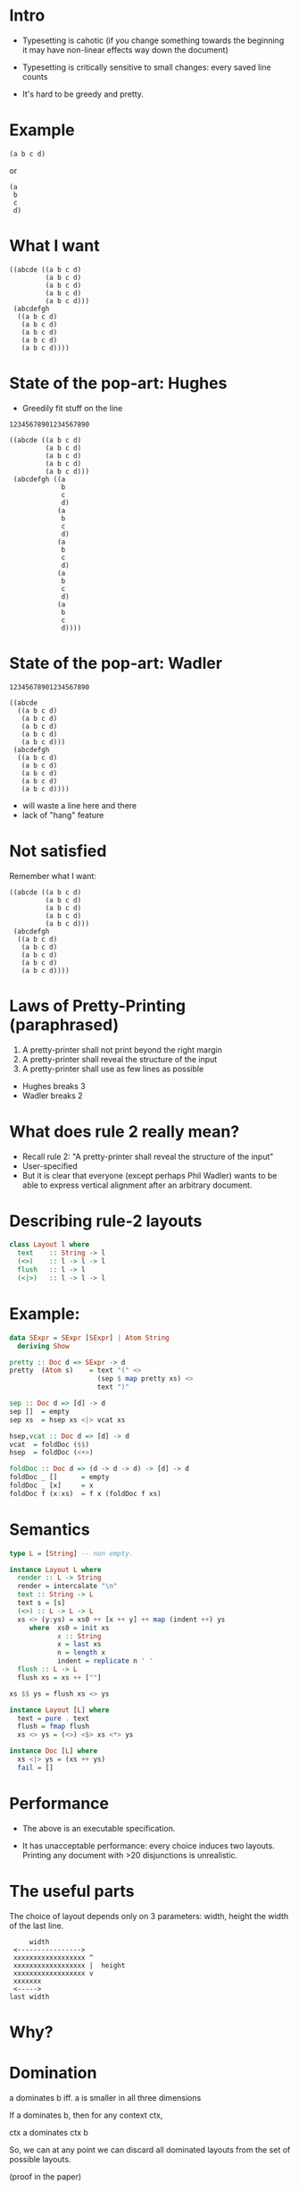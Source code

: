 * Intro

- Typesetting is cahotic (if you change something towards the
  beginning it may have non-linear effects way down the document)

- Typesetting is critically sensitive to small changes: every saved
  line counts

- It's hard to be greedy and pretty.

* Example

#+BEGIN_EXAMPLE
(a b c d)
#+END_EXAMPLE

or

#+BEGIN_EXAMPLE
(a
 b
 c
 d)
#+END_EXAMPLE

* What I want

#+BEGIN_EXAMPLE
((abcde ((a b c d)
         (a b c d)
         (a b c d)
         (a b c d)
         (a b c d)))
 (abcdefgh
  ((a b c d)
   (a b c d)
   (a b c d)
   (a b c d)
   (a b c d))))
#+END_EXAMPLE

* State of the pop-art: Hughes

- Greedily fit stuff on the line

#+BEGIN_EXAMPLE
12345678901234567890

((abcde ((a b c d)
         (a b c d)
         (a b c d)
         (a b c d)
         (a b c d)))
 (abcdefgh ((a
             b
             c
             d)
            (a
             b
             c
             d)
            (a
             b
             c
             d)
            (a
             b
             c
             d)
            (a
             b
             c
             d))))
#+END_EXAMPLE

* State of the pop-art: Wadler

#+BEGIN_EXAMPLE
12345678901234567890

((abcde
  ((a b c d)
   (a b c d)
   (a b c d)
   (a b c d)
   (a b c d)))
 (abcdefgh
  ((a b c d)
   (a b c d)
   (a b c d)
   (a b c d)
   (a b c d))))
#+END_EXAMPLE

- will waste a line here and there
- lack of "hang" feature

* Not satisfied
Remember what I want:

#+BEGIN_EXAMPLE
((abcde ((a b c d)
         (a b c d)
         (a b c d)
         (a b c d)
         (a b c d)))
 (abcdefgh
  ((a b c d)
   (a b c d)
   (a b c d)
   (a b c d)
   (a b c d))))
#+END_EXAMPLE

* Laws of Pretty-Printing (paraphrased)
1. A pretty-printer shall not print beyond the right margin
2. A pretty-printer shall reveal the structure of the input
3. A pretty-printer shall use as few lines as possible

- Hughes breaks 3
- Wadler breaks 2

* What does rule 2 really mean?
- Recall rule 2: "A pretty-printer shall reveal the structure of the input"
- User-specified
- But it is clear that everyone (except perhaps Phil Wadler) wants to
  be able to express vertical alignment after an arbitrary document.

* Describing rule-2 layouts
#+BEGIN_SRC haskell
class Layout l where
  text    :: String -> l
  (<>)    :: l -> l -> l
  flush   :: l -> l
  (<|>)   :: l -> l -> l
#+END_SRC

* Example:
#+BEGIN_SRC haskell
data SExpr = SExpr [SExpr] | Atom String
  deriving Show
#+END_SRC

#+BEGIN_SRC haskell
pretty :: Doc d => SExpr -> d
pretty  (Atom s)    = text "(" <>
                      (sep $ map pretty xs) <>
                      text ")"

sep :: Doc d => [d] -> d
sep []  = empty
sep xs  = hsep xs <|> vcat xs

hsep,vcat :: Doc d => [d] -> d
vcat  = foldDoc ($$)
hsep  = foldDoc (<+>)

foldDoc :: Doc d => (d -> d -> d) -> [d] -> d
foldDoc _ []      = empty
foldDoc _ [x]     = x
foldDoc f (x:xs)  = f x (foldDoc f xs)
#+END_SRC

* Semantics
#+BEGIN_SRC haskell
type L = [String] -- non empty.

instance Layout L where
  render :: L -> String
  render = intercalate "\n"
  text :: String -> L
  text s = [s]
  (<>) :: L -> L -> L
  xs <> (y:ys) = xs0 ++ [x ++ y] ++ map (indent ++) ys
     where  xs0 = init xs
            x :: String
            x = last xs
            n = length x
            indent = replicate n ' '
  flush :: L -> L
  flush xs = xs ++ [""]

xs $$ ys = flush xs <> ys

instance Layout [L] where
  text = pure . text
  flush = fmap flush
  xs <> ys = (<>) <$> xs <*> ys

instance Doc [L] where
  xs <|> ys = (xs ++ ys)
  fail = []
#+END_SRC

* Performance

- The above is an executable specification.

- It has unacceptable performance: every choice induces two layouts.
  Printing any document with >20 disjunctions is unrealistic.

* The useful parts
The choice of layout depends only on 3 parameters: width, height the
width of the last line.


#+BEGIN_EXAMPLE
             width
         <---------------->
         xxxxxxxxxxxxxxxxxx ^
         xxxxxxxxxxxxxxxxxx |  height
         xxxxxxxxxxxxxxxxxx v
         xxxxxxx
         <----->
        last width
#+END_EXAMPLE

* Why?
#+NAME: fig:cat
#+CAPTION: Concatenation
#+ATTR_ORG: :width 600
[[file:HCat.png]]

* Domination

a dominates b iff. a is smaller in all three dimensions

If a dominates b, then for any context ctx,

   ctx a  dominates  ctx b

So, we can at any point we can discard all dominated layouts from the
set of possible layouts.

(proof in the paper)

* Experimental Results (asymptotic, balanced sexprs)
#+NAME: fig:balanced
#+CAPTION: Balanced tree
#+ATTR_ORG: :width 600
[[file:Balanced.png]]

* Experimental Results (asymptotic, random sexprs)
#+NAME: fig:random
#+CAPTION: Balanced tree
#+ATTR_ORG: :width 600
[[file:Random.png]]

* Experimental Results (absolute)

Render time in seconds:

| Input      |  Mine | Wadler-Leijen | Hughes-PJ |
|------------+-------+---------------+-----------|
| JSON   1k  |   9.7 |           1.5 |       3.0 |
| JSON   10k | 145.5 |          14.8 |      30.0 |
| XML    1k  |  20.0 |           3.2 |      11.9 |
| XML    10k | 245.0 |          36.1 |     192.0 |


* Conclusion

- Pretty-printing is not suited to greedy approach
- Yet, Hughes, Wadler went for a greedy algorithm.
- I suspect that they had a solution in mind *before* they start their
  program derivation.
- (Or worse: mechanical program derivation drove the specification)
- This is an attempt to do a more realistic FP pearl: bridge the gap
  between what actually goes on in programming (graphical models,
  worry about difficult parts only) and program calculation

